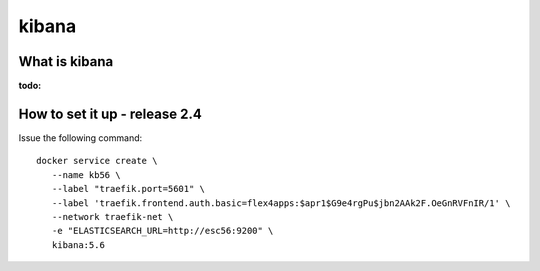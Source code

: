 kibana
========================

What is  kibana
------------------------------------
:todo:

How to set it up - release 2.4
----------------------------------


Issue the following command::

  docker service create \
     --name kb56 \
     --label "traefik.port=5601" \
     --label 'traefik.frontend.auth.basic=flex4apps:$apr1$G9e4rgPu$jbn2AAk2F.OeGnRVFnIR/1' \
     --network traefik-net \
     -e "ELASTICSEARCH_URL=http://esc56:9200" \
     kibana:5.6

